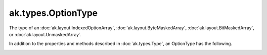 .. py:currentmodule:: ak.types

ak.types.OptionType
-------------------

The type of an :doc:`ak.layout.IndexedOptionArray`,
:doc:`ak.layout.ByteMaskedArray`, :doc:`ak.layout.BitMaskedArray`, or
:doc:`ak.layout.UnmaskedArray`.

In addition to the properties and methods described in :doc:`ak.types.Type`,
an OptionType has the following.

.. py:class:: OptionType(type, parameters=None, typestr=None)

.. _ak.types.OptionType.__init__:

.. py:method:: OptionType.__init__(type, parameters=None, typestr=None)

.. _ak.types.OptionType.type:

.. py:attribute:: OptionType.type

